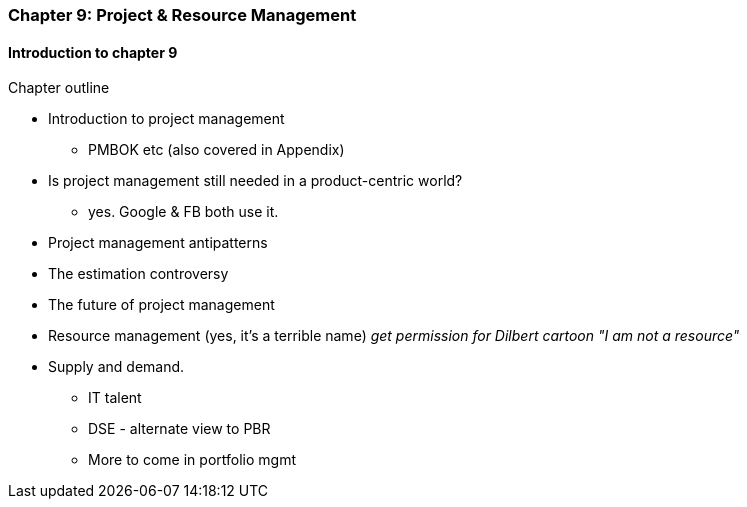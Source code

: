=== Chapter 9: Project & Resource Management

==== Introduction to chapter 9

Chapter outline

* Introduction to project management
 - PMBOK etc (also covered in Appendix)

* Is project management still needed in a product-centric world?
 - yes. Google & FB both use it.

* Project management antipatterns

* The estimation controversy

* The future of project management

* Resource management (yes, it's a terrible name)
  _get permission for Dilbert cartoon "I am not a resource"_

* Supply and demand.
  - IT talent
  - DSE - alternate view to PBR
  - More to come in portfolio mgmt
